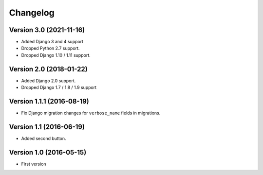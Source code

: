 Changelog
=========

Version 3.0 (2021-11-16)
------------------------

* Added Django 3 and 4 support
* Dropped Python 2.7 support.
* Dropped Django 1.10 / 1.11 support.


Version 2.0 (2018-01-22)
------------------------

* Added Django 2.0 support.
* Dropped Django 1.7 / 1.8 / 1.9 support


Version 1.1.1 (2016-08-19)
--------------------------

* Fix Django migration changes for ``verbose_name`` fields in migrations.


Version 1.1 (2016-06-19)
------------------------

* Added second button.


Version 1.0 (2016-05-15)
------------------------

* First version
